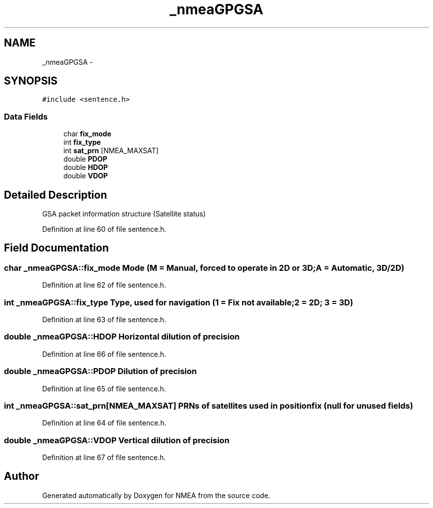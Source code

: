 .TH "_nmeaGPGSA" 3 "Fri Apr 13 2012" "Version 0.5.3" "NMEA" \" -*- nroff -*-
.ad l
.nh
.SH NAME
_nmeaGPGSA \- 
.SH SYNOPSIS
.br
.PP
.PP
\fC#include <sentence.h>\fP
.SS "Data Fields"

.in +1c
.ti -1c
.RI "char \fBfix_mode\fP"
.br
.ti -1c
.RI "int \fBfix_type\fP"
.br
.ti -1c
.RI "int \fBsat_prn\fP [NMEA_MAXSAT]"
.br
.ti -1c
.RI "double \fBPDOP\fP"
.br
.ti -1c
.RI "double \fBHDOP\fP"
.br
.ti -1c
.RI "double \fBVDOP\fP"
.br
.in -1c
.SH "Detailed Description"
.PP 
GSA packet information structure (Satellite status) 
.PP
Definition at line 60 of file sentence.h.
.SH "Field Documentation"
.PP 
.SS "char \fB_nmeaGPGSA::fix_mode\fP"Mode (M = Manual, forced to operate in 2D or 3D; A = Automatic, 3D/2D) 
.PP
Definition at line 62 of file sentence.h.
.SS "int \fB_nmeaGPGSA::fix_type\fP"Type, used for navigation (1 = Fix not available; 2 = 2D; 3 = 3D) 
.PP
Definition at line 63 of file sentence.h.
.SS "double \fB_nmeaGPGSA::HDOP\fP"Horizontal dilution of precision 
.PP
Definition at line 66 of file sentence.h.
.SS "double \fB_nmeaGPGSA::PDOP\fP"Dilution of precision 
.PP
Definition at line 65 of file sentence.h.
.SS "int \fB_nmeaGPGSA::sat_prn\fP[NMEA_MAXSAT]"PRNs of satellites used in position fix (null for unused fields) 
.PP
Definition at line 64 of file sentence.h.
.SS "double \fB_nmeaGPGSA::VDOP\fP"Vertical dilution of precision 
.PP
Definition at line 67 of file sentence.h.

.SH "Author"
.PP 
Generated automatically by Doxygen for NMEA from the source code.
